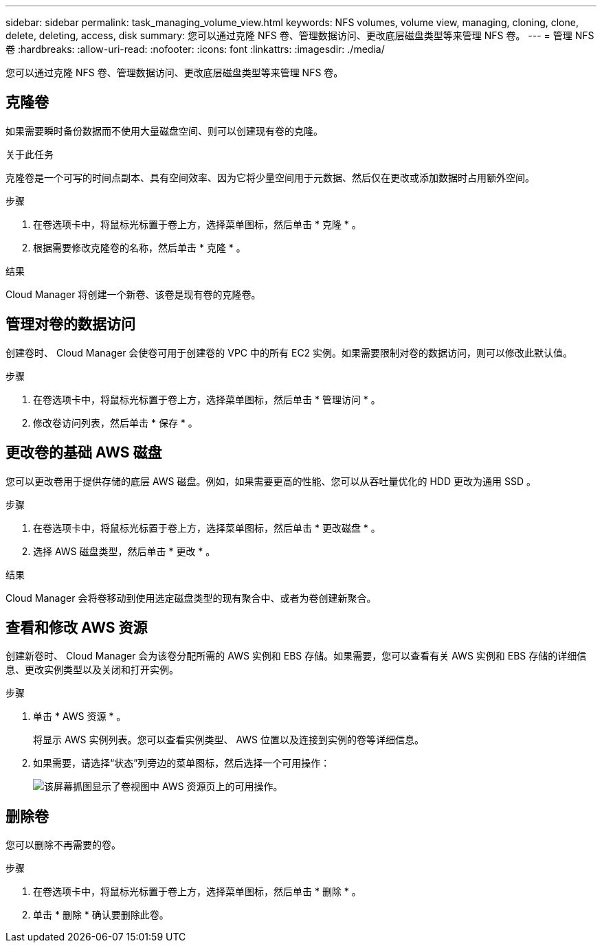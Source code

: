 ---
sidebar: sidebar 
permalink: task_managing_volume_view.html 
keywords: NFS volumes, volume view, managing, cloning, clone, delete, deleting, access, disk 
summary: 您可以通过克隆 NFS 卷、管理数据访问、更改底层磁盘类型等来管理 NFS 卷。 
---
= 管理 NFS 卷
:hardbreaks:
:allow-uri-read: 
:nofooter: 
:icons: font
:linkattrs: 
:imagesdir: ./media/


[role="lead"]
您可以通过克隆 NFS 卷、管理数据访问、更改底层磁盘类型等来管理 NFS 卷。



== 克隆卷

如果需要瞬时备份数据而不使用大量磁盘空间、则可以创建现有卷的克隆。

.关于此任务
克隆卷是一个可写的时间点副本、具有空间效率、因为它将少量空间用于元数据、然后仅在更改或添加数据时占用额外空间。

.步骤
. 在卷选项卡中，将鼠标光标置于卷上方，选择菜单图标，然后单击 * 克隆 * 。
. 根据需要修改克隆卷的名称，然后单击 * 克隆 * 。


.结果
Cloud Manager 将创建一个新卷、该卷是现有卷的克隆卷。



== 管理对卷的数据访问

创建卷时、 Cloud Manager 会使卷可用于创建卷的 VPC 中的所有 EC2 实例。如果需要限制对卷的数据访问，则可以修改此默认值。

.步骤
. 在卷选项卡中，将鼠标光标置于卷上方，选择菜单图标，然后单击 * 管理访问 * 。
. 修改卷访问列表，然后单击 * 保存 * 。




== 更改卷的基础 AWS 磁盘

您可以更改卷用于提供存储的底层 AWS 磁盘。例如，如果需要更高的性能、您可以从吞吐量优化的 HDD 更改为通用 SSD 。

.步骤
. 在卷选项卡中，将鼠标光标置于卷上方，选择菜单图标，然后单击 * 更改磁盘 * 。
. 选择 AWS 磁盘类型，然后单击 * 更改 * 。


.结果
Cloud Manager 会将卷移动到使用选定磁盘类型的现有聚合中、或者为卷创建新聚合。



== 查看和修改 AWS 资源

创建新卷时、 Cloud Manager 会为该卷分配所需的 AWS 实例和 EBS 存储。如果需要，您可以查看有关 AWS 实例和 EBS 存储的详细信息、更改实例类型以及关闭和打开实例。

.步骤
. 单击 * AWS 资源 * 。
+
将显示 AWS 实例列表。您可以查看实例类型、 AWS 位置以及连接到实例的卷等详细信息。

. 如果需要，请选择“状态”列旁边的菜单图标，然后选择一个可用操作：
+
image:screenshot_volume_view_resources.gif["该屏幕抓图显示了卷视图中 AWS 资源页上的可用操作。"]





== 删除卷

您可以删除不再需要的卷。

.步骤
. 在卷选项卡中，将鼠标光标置于卷上方，选择菜单图标，然后单击 * 删除 * 。
. 单击 * 删除 * 确认要删除此卷。

